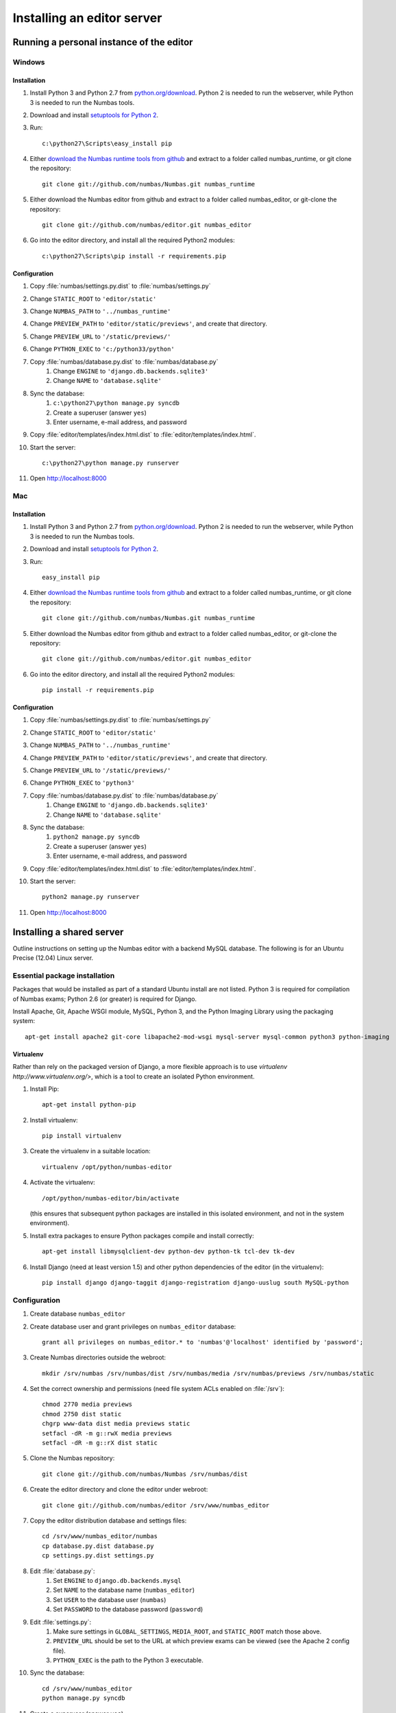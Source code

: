 Installing an editor server
===========================

Running a personal instance of the editor 
^^^^^^^^^^^^^^^^^^^^^^^^^^^^^^^^^^^^^^^^^

Windows
-------

Installation
************

#. Install Python 3 and Python 2.7 from `python.org/download <http://python.org/download>`_. Python 2 is needed to run the webserver, while Python 3 is needed to run the Numbas tools.
#. Download and install `setuptools for Python 2 <http://pypi.python.org/pypi/setuptools>`_.
#. Run::

    c:\python27\Scripts\easy_install pip

#. Either `download the Numbas runtime tools from github <https://github.com/numbas/Numbas/archive/master.zip>`_ and extract to a folder called numbas_runtime, or git clone the repository::

    git clone git://github.com/numbas/Numbas.git numbas_runtime

#. Either download the Numbas editor from github and extract to a folder called numbas_editor, or git-clone the repository::

    git clone git://github.com/numbas/editor.git numbas_editor

#. Go into the editor directory, and install all the required Python2 modules::

    c:\python27\Scripts\pip install -r requirements.pip

Configuration
*************

#. Copy :file:`numbas/settings.py.dist` to :file:`numbas/settings.py`
#. Change ``STATIC_ROOT`` to ``'editor/static'``
#. Change ``NUMBAS_PATH`` to ``'../numbas_runtime'``
#. Change ``PREVIEW_PATH`` to ``'editor/static/previews'``, and create that directory.
#. Change ``PREVIEW_URL`` to ``'/static/previews/'``
#. Change ``PYTHON_EXEC`` to ``'c:/python33/python'``
#. Copy :file:`numbas/database.py.dist` to :file:`numbas/database.py`
    #. Change ``ENGINE`` to ``'django.db.backends.sqlite3'``
    #. Change ``NAME`` to ``'database.sqlite'``
#. Sync the database:
    #. ``c:\python27\python manage.py syncdb``
    #. Create a superuser (answer ``yes``)
    #. Enter username, e-mail address, and password
#. Copy :file:`editor/templates/index.html.dist` to :file:`editor/templates/index.html`.
#. Start the server::

    c:\python27\python manage.py runserver

#. Open http://localhost:8000

Mac
---

Installation
************

#. Install Python 3 and Python 2.7 from `python.org/download <http://python.org/download>`_. Python 2 is needed to run the webserver, while Python 3 is needed to run the Numbas tools.
#. Download and install `setuptools for Python 2 <http://pypi.python.org/pypi/setuptools>`_.
#. Run::

    easy_install pip

#. Either `download the Numbas runtime tools from github <https://github.com/numbas/Numbas/archive/master.zip>`_ and extract to a folder called numbas_runtime, or git clone the repository::

    git clone git://github.com/numbas/Numbas.git numbas_runtime

#. Either download the Numbas editor from github and extract to a folder called numbas_editor, or git-clone the repository::

    git clone git://github.com/numbas/editor.git numbas_editor

#. Go into the editor directory, and install all the required Python2 modules::

    pip install -r requirements.pip

Configuration
*************

#. Copy :file:`numbas/settings.py.dist` to :file:`numbas/settings.py`
#. Change ``STATIC_ROOT`` to ``'editor/static'``
#. Change ``NUMBAS_PATH`` to ``'../numbas_runtime'``
#. Change ``PREVIEW_PATH`` to ``'editor/static/previews'``, and create that directory.
#. Change ``PREVIEW_URL`` to ``'/static/previews/'``
#. Change ``PYTHON_EXEC`` to ``'python3'``
#. Copy :file:`numbas/database.py.dist` to :file:`numbas/database.py`
    #. Change ``ENGINE`` to ``'django.db.backends.sqlite3'``
    #. Change ``NAME`` to ``'database.sqlite'``
#. Sync the database:
    #. ``python2 manage.py syncdb``
    #. Create a superuser (answer ``yes``)
    #. Enter username, e-mail address, and password
#. Copy :file:`editor/templates/index.html.dist` to :file:`editor/templates/index.html`.
#. Start the server::

    python2 manage.py runserver
#. Open http://localhost:8000


Installing a shared server
^^^^^^^^^^^^^^^^^^^^^^^^^^

Outline instructions on setting up the Numbas editor with a backend MySQL database. The following is for an Ubuntu Precise (12.04) Linux server.

Essential package installation
------------------------------

Packages that would be installed as part of a standard Ubuntu install are not listed. Python 3 is required for compilation of Numbas exams; Python 2.6 (or greater) is required for Django.

Install Apache, Git, Apache WSGI module, MySQL, Python 3, and the Python Imaging Library using the packaging system::

    apt-get install apache2 git-core libapache2-mod-wsgi mysql-server mysql-common python3 python-imaging 
    
Virtualenv
**********

Rather than rely on the packaged version of Django, a more flexible approach is to use `virtualenv http://www.virtualenv.org/>`, which is a tool to create an isolated Python environment.

#. Install Pip::

    apt-get install python-pip

#. Install virtualenv::

    pip install virtualenv

#. Create the virtualenv in a suitable location::

    virtualenv /opt/python/numbas-editor
#. 
    Activate the virtualenv::

        /opt/python/numbas-editor/bin/activate 

    (this ensures that subsequent python packages are installed in this isolated environment, and not in the system environment).
#. Install extra packages to ensure Python packages compile and install correctly:: 

    apt-get install libmysqlclient-dev python-dev python-tk tcl-dev tk-dev

#. Install Django (need at least version 1.5) and other python dependencies of the editor (in the virtualenv)::

    pip install django django-taggit django-registration django-uuslug south MySQL-python

Configuration
-------------

#. Create database ``numbas_editor``
#. Create database user and grant privileges on ``numbas_editor`` database::

    grant all privileges on numbas_editor.* to 'numbas'@'localhost' identified by 'password';

#. Create Numbas directories outside the webroot::

    mkdir /srv/numbas /srv/numbas/dist /srv/numbas/media /srv/numbas/previews /srv/numbas/static

#. Set the correct ownership and permissions (need file system ACLs enabled on :file:`/srv`)::

    chmod 2770 media previews
    chmod 2750 dist static
    chgrp www-data dist media previews static
    setfacl -dR -m g::rwX media previews
    setfacl -dR -m g::rX dist static

#. Clone the Numbas repository::

    git clone git://github.com/numbas/Numbas /srv/numbas/dist

#. Create the editor directory and clone the editor under webroot::

    git clone git://github.com/numbas/editor /srv/www/numbas_editor

#. Copy the editor distribution database and settings files::

    cd /srv/www/numbas_editor/numbas
    cp database.py.dist database.py
    cp settings.py.dist settings.py

#. Edit :file:`database.py`:
    #. Set ``ENGINE`` to ``django.db.backends.mysql``
    #. Set ``NAME`` to the database name (``numbas_editor``)
    #. Set ``USER`` to the database user (``numbas``)
    #. Set ``PASSWORD`` to the database password (``password``)
#. Edit :file:`settings.py`:
    #. Make sure settings in ``GLOBAL_SETTINGS``, ``MEDIA_ROOT``, and ``STATIC_ROOT`` match those above.
    #. ``PREVIEW_URL`` should be set to the URL at which preview exams can be viewed (see the Apache 2 config file).
    #. ``PYTHON_EXEC`` is the path to the Python 3 executable.
#. Sync the database::

    cd /srv/www/numbas_editor
    python manage.py syncdb

#. Create a superuser (answer ``yes``)
#. Enter username, e-mail address, and password
#. Set up static files::

    python manage.py collectstatic --noinput

#. Copy :file:`editor/templates/index.html.dist` to :file:`editor/templates/index.html` and customise.
#. Copy :file:`web/django.wsgi.dist` to :file:`web/django.wsgi` and edit:
#. Make sure the ``sys.path.append`` line matches the path to the editor on the file system.
#. ``DJANGO_SETTINGS_MODULE`` should be set to ``numbas.settings`` (if following the above naming scheme).
#. Create apache config file and enable the site.
    #. Edit :file:`/etc/apache2/sites-available/numbas_editor` with contents similar to that in this example configuration file: :download:`apache2_ubuntu.conf <server-config/apache2_ubuntu.conf>`. If following these instructions exactly, then all that needs changing are the lines ``ServerName`` and ``ServerAdmin``.
    #. Run::
    
        a2ensite numbas_editor && service apache2 restart

#. Point a web browser at the server hosting the editor.

Self registration
-----------------
 
To allow users to register themselves within the editor, edit :file:`settings.py` and set ``ALLOW_REGISTRATION = True``. An e-mail is sent to the user, providing a link that they must click on to complete the registration process. To complete the self registration configuration do the following:

#. Set ``DEFAULT_FROM_EMAIL`` to something sensible. This is where the self-registration e-mails will appear to come from.
#. Log in to the admin interface of the editor (by going to ``http://server.domain/admin/``) as the admin user you created earlier. Click on :guilabel:`Sites`, then :guilabel:`example.com`, then change both fields to ``server.domain``. This sets the URL that will appear in the self-registration e-mails.

LDAP authentication
-------------------

LDAP authentication is possible within the editor. This can work in combination with the default Django Model authentication backend.

Required packages
***********************

#. Python LDAP::

    apt-get install python-ldap libldap2-dev libsasl2-dev

#. Django LDAP::

    pip install django-auth-ldap

#. GnuTLS (for secure LDAP lookups only)::

    apt-get install libgnutls26

Configuration
*******************

#. Copy :file:`numbas/ldap_auth.py.dist` to :file:`numbas/ldap_auth.py` and edit, following the comments in that file.
#. In :file:`numbas/settings.py` uncomment the LDAP auth line in ``AUTHENTICATION_BACKENDS`` and the ``ldap_auth`` import line.

Shibboleth authentication
-------------------------

The editor also supports Shibboleth authentication, using the Django Remote User backend and the `django-shibboleth-remoteuser <https://github.com/Brown-University-Library/django-shibboleth-remoteuser>`_ middleware.

Configuration
*************

Apache setup for a Shibboleth service provider (SP) is beyond the scope of this installation guide, and depends on the setup of the local Identity Provider (IdP).

Once the SP is set up, do the following.

#. Copy :file:`shib_auth.py.dist` to :file:`shib_auth.py` and edit, following the comments in that file.
#. In :file:`settings.py` uncomment the relevant line in ``MIDDLEWARE_CLASSES``, the ``RemoteUser`` backend in ``AUTHENTICATION_BACKENDS``, and the ``shib_auth`` import line.

.. note::
    If any changes are made to the editor code, including editing the settings files, then for the web server to recognise these changes either ``touch`` the :file:`web/django.wsgi` file, or restart the Apache server.

